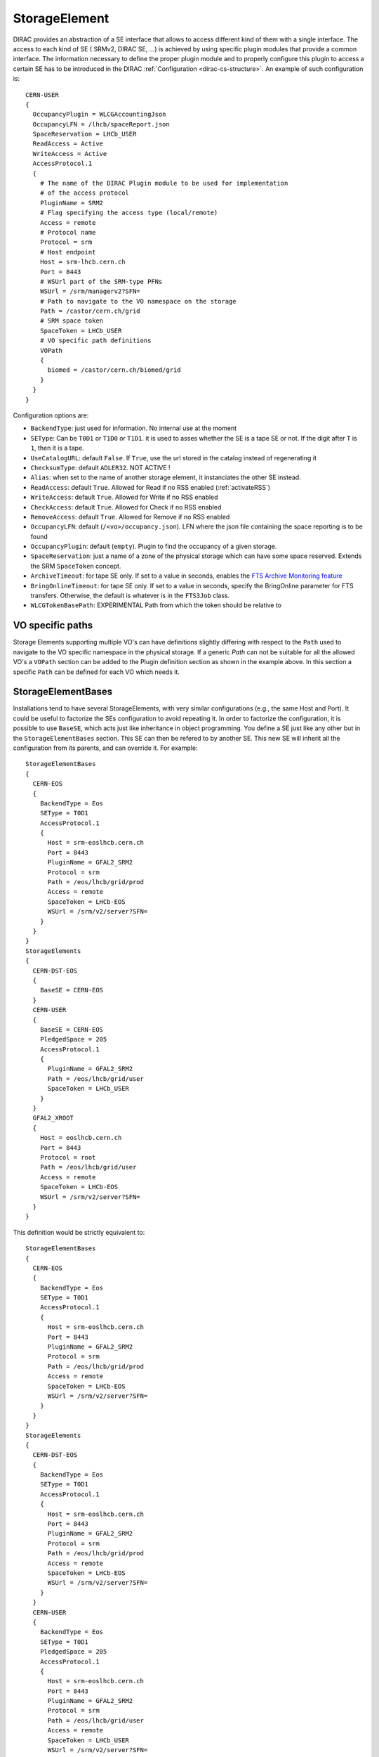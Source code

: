 .. _resourcesStorageElement:

==============
StorageElement
==============



DIRAC provides an abstraction of a SE interface that allows to access different kind of them with a single interface. The access to each kind of SE ( SRMv2, DIRAC SE, ...) is achieved by using specific plugin modules that provide a common interface. The information necessary to define the proper plugin module and to properly configure this plugin to access a certain SE has to be introduced in the DIRAC :ref:`Configuration <dirac-cs-structure>`. An example of such configuration is::

    CERN-USER
    {
      OccupancyPlugin = WLCGAccountingJson
      OccupancyLFN = /lhcb/spaceReport.json
      SpaceReservation = LHCb_USER
      ReadAccess = Active
      WriteAccess = Active
      AccessProtocol.1
      {
        # The name of the DIRAC Plugin module to be used for implementation
        # of the access protocol
        PluginName = SRM2
        # Flag specifying the access type (local/remote)
        Access = remote
        # Protocol name
        Protocol = srm
        # Host endpoint
        Host = srm-lhcb.cern.ch
        Port = 8443
        # WSUrl part of the SRM-type PFNs
        WSUrl = /srm/managerv2?SFN=
        # Path to navigate to the VO namespace on the storage
        Path = /castor/cern.ch/grid
        # SRM space token
        SpaceToken = LHCb_USER
        # VO specific path definitions
        VOPath
        {
          biomed = /castor/cern.ch/biomed/grid
        }
      }
    }



Configuration options are:

* ``BackendType``: just used for information. No internal use at the moment
* ``SEType``: Can be ``T0D1`` or ``T1D0`` or ``T1D1``. it is used to asses whether the SE is a tape SE or not. If the digit after ``T`` is ``1``, then it is a tape.
* ``UseCatalogURL``: default ``False``. If ``True``, use the url stored in the catalog instead of regenerating it
* ``ChecksumType``: default ``ADLER32``. NOT ACTIVE !
* ``Alias``: when set to the name of another storage element, it instanciates the other SE instead.
* ``ReadAccess``: default ``True``. Allowed for Read if no RSS enabled (:ref:`activateRSS`)
* ``WriteAccess``: default ``True``. Allowed for Write if no RSS enabled
* ``CheckAccess``: default ``True``. Allowed for Check if no RSS enabled
* ``RemoveAccess``: default ``True``. Allowed for Remove if no RSS enabled
* ``OccupancyLFN``: default (``/<vo>/occupancy.json``). LFN where the json file containing the space reporting is to be found
* ``OccupancyPlugin``: default (``empty``). Plugin to find the occupancy of a given storage.
* ``SpaceReservation``: just a name of a zone of the physical storage which can have some space reserved. Extends the SRM ``SpaceToken`` concept.
* ``ArchiveTimeout``: for tape SE only. If set to a value in seconds, enables the `FTS Archive Monitoring feature <https://fts3-docs.web.cern.ch/fts3-docs/docs/archive_monitoring.html>`_
* ``BringOnlineTimeout``: for tape SE only. If set to a value in seconds, specify the BringOnline parameter for FTS transfers. Otherwise, the default is whatever is in the ``FTS3Job`` class.
* ``WLCGTokenBasePath``: EXPERIMENTAL Path from which the token should be relative to

VO specific paths
-----------------

Storage Elements supporting multiple VO's can have definitions slightly differing with respect
to the ``Path`` used to navigate to the VO specific namespace in the physical storage. If a generic
`Path` can not be suitable for all the allowed VO's a ``VOPath`` section can be added to the Plugin
definition section as shown in the example above. In this section a specific ``Path`` can be defined for
each VO which needs it.


StorageElementBases
-------------------

Installations tend to have several StorageElements, with very similar configurations (e.g., the same Host and Port). It could be useful to factorize the SEs configuration to avoid repeating it.
In order to factorize the configuration, it is possible to use ``BaseSE``, which acts just like inheritance in object programming. You define a SE just like any other but in the ``StorageElementBases`` section. This SE can then be refered to by another SE. This new SE will inherit all the configuration from its parents, and can override it.  For example::

    StorageElementBases
    {
      CERN-EOS
      {
        BackendType = Eos
        SEType = T0D1
        AccessProtocol.1
        {
          Host = srm-eoslhcb.cern.ch
          Port = 8443
          PluginName = GFAL2_SRM2
          Protocol = srm
          Path = /eos/lhcb/grid/prod
          Access = remote
          SpaceToken = LHCb-EOS
          WSUrl = /srm/v2/server?SFN=
        }
      }
    }
    StorageElements
    {
      CERN-DST-EOS
      {
        BaseSE = CERN-EOS
      }
      CERN-USER
      {
        BaseSE = CERN-EOS
        PledgedSpace = 205
        AccessProtocol.1
        {
          PluginName = GFAL2_SRM2
          Path = /eos/lhcb/grid/user
          SpaceToken = LHCb_USER
        }
      }
      GFAL2_XROOT
      {
        Host = eoslhcb.cern.ch
        Port = 8443
        Protocol = root
        Path = /eos/lhcb/grid/user
        Access = remote
        SpaceToken = LHCb-EOS
        WSUrl = /srm/v2/server?SFN=
      }
    }


This definition would be strictly equivalent to::

    StorageElementBases
    {
      CERN-EOS
      {
        BackendType = Eos
        SEType = T0D1
        AccessProtocol.1
        {
          Host = srm-eoslhcb.cern.ch
          Port = 8443
          PluginName = GFAL2_SRM2
          Protocol = srm
          Path = /eos/lhcb/grid/prod
          Access = remote
          SpaceToken = LHCb-EOS
          WSUrl = /srm/v2/server?SFN=
        }
      }
    }
    StorageElements
    {
      CERN-DST-EOS
      {
        BackendType = Eos
        SEType = T0D1
        AccessProtocol.1
        {
          Host = srm-eoslhcb.cern.ch
          Port = 8443
          PluginName = GFAL2_SRM2
          Protocol = srm
          Path = /eos/lhcb/grid/prod
          Access = remote
          SpaceToken = LHCb-EOS
          WSUrl = /srm/v2/server?SFN=
        }
      }
      CERN-USER
      {
        BackendType = Eos
        SEType = T0D1
        PledgedSpace = 205
        AccessProtocol.1
        {
          Host = srm-eoslhcb.cern.ch
          Port = 8443
          PluginName = GFAL2_SRM2
          Protocol = srm
          Path = /eos/lhcb/grid/user
          Access = remote
          SpaceToken = LHCb_USER
          WSUrl = /srm/v2/server?SFN=
        }
      }
      GFAL2_XROOT
      {
        Host = eoslhcb.cern.ch
        Port = 8443
        PluginName =  GFAL2_XROOT
        Protocol = root
        Path = /eos/lhcb/grid/user
        Access = remote
        SpaceToken = LHCb-EOS
        WSUrl = /srm/v2/server?SFN=
      }
    }

Note that base SE must be separated from the inherited SE in two different sections. You can also notice that the name of the protocol section can be a plugin name. In this way, you do not need to specify a plugin name inside.


Available protocol plugins
--------------------------

DIRAC comes with a bunch of plugins that you can use to interact with StorageElements.
These are the plugins that you should define in the ``PluginName`` option of your StorageElement definition.

  - DIP: used for dips, the DIRAC custom protocol (useful for example for DIRAC SEs).
  - File: offers an abstraction of the local access as an SE.
  - RFIO (deprecated): for the rfio protocol.
  - S3: for S3 (e.g. AWS, CEPH) support (see :ref:`s3_support`)


There are also a set of plugins based on the `gfal2 libraries <https://dmc-docs.web.cern.ch/dmc-docs/>`_.

  - GFAL2_SRM2: for srm, replaces SRM2
  - GFAL2_XROOT: for xroot, replaces XROOT
  - GFAL2_HTTPS: for https
  - GFAL2_GSIFTP: for gsiftp


Default plugin options:

* ``Access``: ``Remote`` or ``Local``. If ``Local``, then this protocol can be used only if we are running at the site to which the SE is associated. Typically, if a site mounts the storage as NFS, the ``file`` protocol can be used.
* InputProtocols/OutputProtocols: a given plugin normally contain a hard coded list of protocol it is able to generate or accept as input. There are however seldom cases (like SRM) where the site configuration may change these lists. These options are here to accomodate for that case.

GRIDFTP Optimisation
^^^^^^^^^^^^^^^^^^^^

For efficiency reasons the environment variable ``DIRAC_GFAL_GRIDFTP_SESSION_REUSE`` should be exported in the server
``bashrc`` files::

  export DIRAC_GFAL_GRIDFTP_SESSION_REUSE=True

This enables the session reuse for the GRIDFTP plugin. This cannot be enabled generally because it can lead to denial
of service like attacks when thousands of jobs keep their connections to an SE alive for too long.

Another variable that can tune GRIDFTP plugin is the ``DIRAC_GFAL_GRIDFTP_ENABLE_IPV6``.
Because of a globus bug, pure ipv4 nodes can't talk to dual stack nodes. A fix is under way (aug. 2019 https://its.cern.ch/jira/browse/LCGDM-2817),
but in the meantime, this environement variable allows for some flexibility. Ideally, you should leave the default (i.e. True),
but you can disable it for problematic sites.

Space occupancy
---------------

Several methods allow to know how much space is left on a storage, depending on the protocol:

* dips: a simple system call returns the space left on the partition
* srm: the srm is able to return space occupancy based on the space token
* any other: a generic implementation has been made in order to retrieve a JSON file containing the necessary information.

A WLCG working group is trying to standardize the space reporting. So a standard will probably emerge soon (before 2053).
For the time being, we shall consider that the JSON file will contain a dictionary with keys ``Total`` and ``Free`` in Bytes.
For example::

   {
     "Total": 20,
     "Free": 10
   }

The LFN of this file is by default `/<vo>/occupancy.json`, but can be overwritten with the ``OccupancyLFN`` option of the SE.

The ``SpaceReservation`` option allows to specify a physical zone of the storage which would have space reservation (for example ``LHCb_USER``, ``LHCb_PROD``, etc). It extends the concept of ``SpaceToken`` that SRM has. This option is only used if the StoragePlugin does not return itself a ``SpaceReservation`` value.

The ``OccupancyPlugin`` allows to change the way space occupancy is measured. Several plugins are available (please refer to the module documentation):

* BDIIOccupancy: :py:mod:`~DIRAC.Resources.Storage.OccupancyPlugins.BDIIOccupancy`
* WLCGAccountingJson: :py:mod:`~DIRAC.Resources.Storage.OccupancyPlugins.WLCGAccountingJson`
* WLCGAccountingHTTPJson: :py:mod:`~DIRAC.Resources.Storage.OccupancyPlugins.WLCGAccountingHTTPJson` (likely to become the default in the future)


Locally mounted filesystems
---------------------------

Some sites mount their storage directly on the worker nodes. In order to access these files, you can rely on the ``GFAL2_SRM2`` plugin or on the ``File`` plugin.

With ``File``
^^^^^^^^^^^^^

If the local path follows the DIRAC convention (i.e. finishes with the LFN), then you can use the ``File`` plugin. This is simply defined like that::

      File
      {
        Protocol = file
        Path = /mnt/lustre_3/storm_3/lhcbdisk/
        Host = localhost
        Access = local
      }


With ``SRM2``
^^^^^^^^^^^^^

In case there is some mangling done somewhere, and the file path does not follow the DIRAC convention, you may need to ask the local path to SRM.
You need to define a protocol section with SRM, specifying that a ``file`` URL can be generated and that it is valid only in local::


    GFAL2_SRM2_LOCAL
    {
      PluginName = GFAL2_SRM2
      Host = storm-fe-lhcb.cr.cnaf.infn.it
      Port = 8444
      Protocol = srm
      Path = /disk
      # This is different from the ``standard`` definition
      Access = local
      SpaceToken = LHCb-Disk
      WSUrl = /srm/managerv2?SFN=
      # This is different from the ``standard`` definition
      OutputProtocols = file, https, gsiftp, root, srm
    }



.. _multiProtocol:

Multi Protocol
--------------

There are several aspects of multi protocol:

  * One SE supports several protocols
  * SEs with different protocols need to interact
  * We want to use different protocols for different operations

DIRAC supports all of them. The bottom line is that before executing an action on an SE, we check among all the plugins defined for it, which plugins are the most suitable.
There are 5 Operation options under the ``DataManagement`` section used for that:

 * ``RegistrationProtocols``: used to generate a URL that will be stored in the FileCatalog
 * ``AccessProtocols``: used to perform the read operations
 * ``WriteProtocols``: used to perform the write and remove operations
 * ``ThirdPartyProtocols``: used in case of replications
 * ``StageProtocols``: used when issuing a stage request (see below)

When performing an action on an SE, the StorageElement class will evaluate, based on these lists, and following this preference order, which StoragePlugins to use.

The behavior is straightforward for simple read or write actions. It is however a bit more tricky when it comes to third party copies.


Each StoragePlugins has a list of protocols that it is able to accept as input and a list that it is able to generate. In most of the cases, for protocol X, the plugin
is able to generate URL for the protocol X, and to take as input URL for the protocol X and local files. There are plugins that can do more, like GFAL2_SRM2 plugins
that can handle many more (xroot, gsiftp, etc). It may happen that the SE can be writable only by one of the protocol. Suppose the following situation: you want to replicate
from storage A to storage B. Both of them have as plugins GFAL2_XROOT and GFAL2_SRM2; AccessProtocols is "root,srm", WriteProtocols is "srm" and ThirdPartyProtocols is "root,srm".

The negociation between the storages to find common protocol for third party copy will lead to "root,srm". Since we follow the order, the sourceURL will be a root url,
and it will be generated by GFAL2_XROOT because root is its native protocol (so we avoid asking the srm server for a root turl). The destination will only consider using
GFAL2_SRM2 plugins because only srm is allowed as a write plugin, but since this plugins can take root URL as input, the copy will work.


The WriteProtocols, AccessProtocols and StageProtocols lists can be locally overwritten in the SE definition.

Multi Protocol with FTS
^^^^^^^^^^^^^^^^^^^^^^^^

External services like FTS requires pair of URLs to perform third party copy.
This is implemented using the same logic as described above. There is however an extra step: once the common protocols between 2 SEs have been filtered, an extra loop filter is done to make sure that the selected protocol can be used as read from the source and as write to the destination. Finally, the URLs which are returned are not necessarily the url of the common protocol, but are the native urls of the plugin that can accept/generate the common protocol. For example, if the common protocol is gsiftp but one of the SE has only an SRM plugin, then you will get an srm URL (which is compatible with gsiftp).


.. versionadded:: v7r1p37
    The FTS3Agent can now use plugins to influence the list of TPC protocols used. See :ref:`fts3`


MultiHop support
^^^^^^^^^^^^^^^^

See :ref:`fts3`


Protocol matrix
^^^^^^^^^^^^^^^

In order to make it easier to debug, the script :ref:`dirac-dms-protocol-matrix` will generate a CSV files that allows you to see what would happen if you were to try transfers between SEs


Staging
^^^^^^^

Up to recently, any protocol that was defined as ``AccessProtocols`` was also used for staging (plot twister: only ``srm`` could do it).
This is not true for `CTA <https://cta.web.cern.ch/cta/>`_ . Because ``CTA`` can stage with xroot only, but we may need to use another protocol to transfer to a another site, we need to distinguish between staging and accessing. To the best of my knowledge, only ``CTA`` is like this, and thus, it is the only place where you may need to define ``StageProtocols``.
In case of FTS transfer from CTA where the stage and transfer protocols are different, we rely on the multihop mechanism of FTS to do the protocol translations. More technical details are available in :py:mod:`DIRAC.DataManagementSystem.Client.FTS3Job`


StorageElementGroups
--------------------

StorageElements can be grouped together in a ``StorageElementGroup``. This allows the systems or the users to refer to ``any storage within this group``.



.. _storageMapping:

Mapping Storages to Sites and Countries
---------------------------------------

Both ``Sites`` and ``Countries`` can have ``StorageElement`` (discouraged) or ``StorageElementGroup`` associated. This shows particularly useful if we want to restrict the job output upload to specific locations, due to network constraints for example. This is done using the ``AssociatedSEs`` parameter of the ``Site`` or ``Country``. The resolution order and logic is explained in :py:func:`~DIRAC.DataManagementSystem.Utilities.ResolveSE.getDestinationSEList` and well illustrated with examples in the `associated tests <https://github.com/DIRACGrid/DIRAC/blob/integration/src/DIRAC/DataManagementSystem/Utilities/test/Test_resolveSE.py>`_
